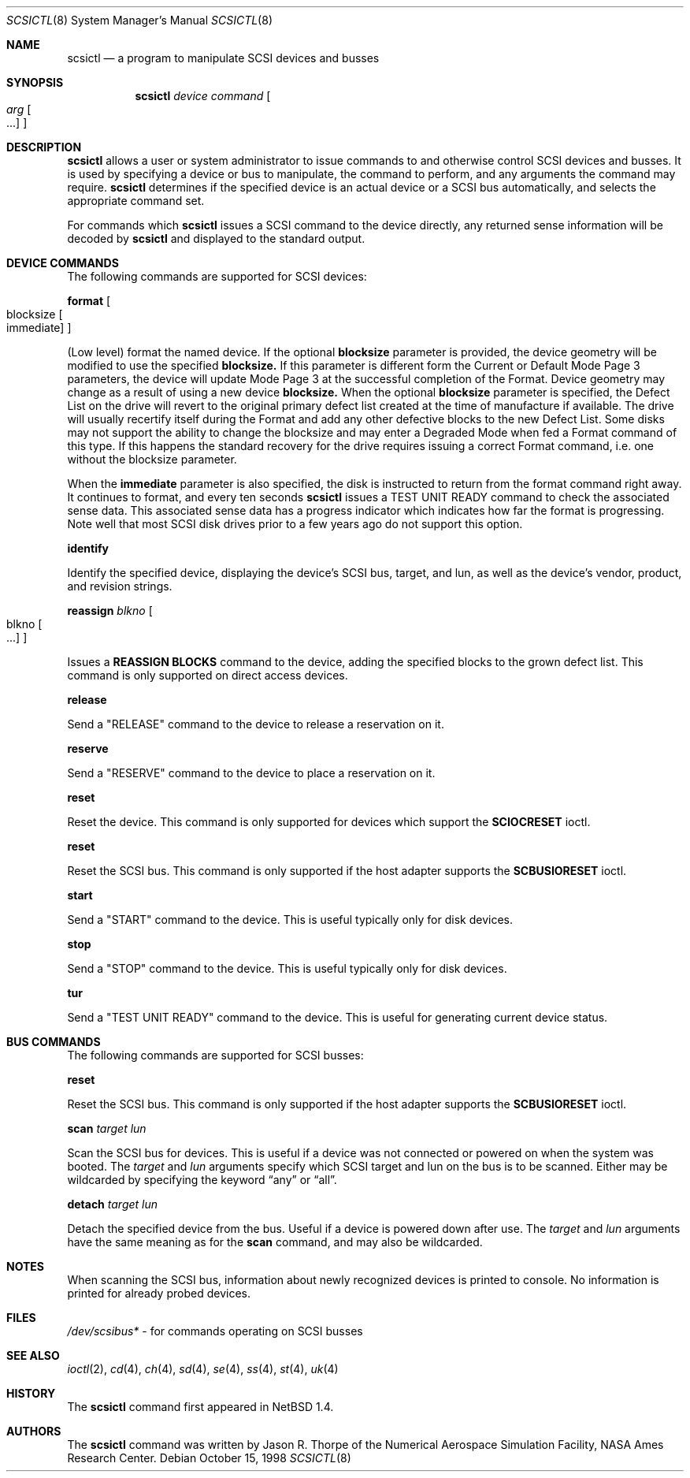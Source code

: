 .\"	$NetBSD: scsictl.8,v 1.14 2002/06/26 16:04:13 mjacob Exp $
.\"
.\" Copyright (c) 1998 The NetBSD Foundation, Inc.
.\" All rights reserved.
.\"
.\" This code is derived from software contributed to The NetBSD Foundation
.\" by Jason R. Thorpe of the Numerical Aerospace Simulation Facility,
.\" NASA Ames Research Center.
.\"
.\" Redistribution and use in source and binary forms, with or without
.\" modification, are permitted provided that the following conditions
.\" are met:
.\" 1. Redistributions of source code must retain the above copyright
.\"    notice, this list of conditions and the following disclaimer.
.\" 2. Redistributions in binary form must reproduce the above copyright
.\"    notice, this list of conditions and the following disclaimer in the
.\"    documentation and/or other materials provided with the distribution.
.\" 3. All advertising materials mentioning features or use of this software
.\"    must display the following acknowledgement:
.\"        This product includes software developed by the NetBSD
.\"        Foundation, Inc. and its contributors.
.\" 4. Neither the name of The NetBSD Foundation nor the names of its
.\"    contributors may be used to endorse or promote products derived
.\"    from this software without specific prior written permission.
.\"
.\" THIS SOFTWARE IS PROVIDED BY THE NETBSD FOUNDATION, INC. AND CONTRIBUTORS
.\" ``AS IS'' AND ANY EXPRESS OR IMPLIED WARRANTIES, INCLUDING, BUT NOT LIMITED
.\" TO, THE IMPLIED WARRANTIES OF MERCHANTABILITY AND FITNESS FOR A PARTICULAR
.\" PURPOSE ARE DISCLAIMED.  IN NO EVENT SHALL THE FOUNDATION OR CONTRIBUTORS
.\" BE LIABLE FOR ANY DIRECT, INDIRECT, INCIDENTAL, SPECIAL, EXEMPLARY, OR
.\" CONSEQUENTIAL DAMAGES (INCLUDING, BUT NOT LIMITED TO, PROCUREMENT OF
.\" SUBSTITUTE GOODS OR SERVICES; LOSS OF USE, DATA, OR PROFITS; OR BUSINESS
.\" INTERRUPTION) HOWEVER CAUSED AND ON ANY THEORY OF LIABILITY, WHETHER IN
.\" CONTRACT, STRICT LIABILITY, OR TORT (INCLUDING NEGLIGENCE OR OTHERWISE)
.\" ARISING IN ANY WAY OUT OF THE USE OF THIS SOFTWARE, EVEN IF ADVISED OF THE
.\" POSSIBILITY OF SUCH DAMAGE.
.\"
.Dd October 15, 1998
.Dt SCSICTL 8
.Os
.Sh NAME
.Nm scsictl
.Nd a program to manipulate SCSI devices and busses
.Sh SYNOPSIS
.Nm
.Ar device
.Ar command
.Oo
.Ar arg Oo ...
.Oc
.Oc
.Sh DESCRIPTION
.Nm
allows a user or system administrator to issue commands to and otherwise
control SCSI devices and busses.  It is used by specifying a device or
bus to manipulate, the command to perform, and any arguments the command
may require.
.Nm
determines if the specified device is an actual device or a SCSI bus
automatically, and selects the appropriate command set.
.Pp
For commands which
.Nm
issues a SCSI command to the device directly, any returned sense information
will be decoded by
.Nm
and displayed to the standard output.
.Sh DEVICE COMMANDS
The following commands are supported for SCSI devices:
.Pp
.Nm format
.Oo blocksize
.Oo immediate
.Oc
.Oc
.Pp
(Low level) format the named device. If the optional
.Li blocksize
parameter is provided, the device geometry will be modified to
use the specified
.Li blocksize.
If this parameter is different form the Current or Default Mode Page 3
parameters, the device will update Mode Page 3 at the successful
completion of the Format.  Device geometry may change as a result of
using a new device
.Li blocksize.
When the optional
.Li blocksize
parameter is specified, the Defect List on the drive will revert to
the original primary defect list created at the time of manufacture
if available.  The drive will usually recertify itself
during the Format and add any other defective blocks to the new Defect
List.  Some disks may not support the ability to change the blocksize and
may enter a Degraded Mode when fed a Format command of this type.  If this
happens the standard recovery for the drive requires issuing a correct
Format command, i.e. one without the blocksize parameter.
.Pp
When the
.Li immediate
parameter is also specified, the disk is instructed to return from the
format command right away. It continues to format, and every ten seconds
.Nm
issues a TEST UNIT READY command to check the associated sense data. This
associated sense data has a progress indicator which indicates how far
the format is progressing. Note well that most SCSI disk drives prior to
a few years ago do not support this option.
.Pp
.Nm identify
.Pp
Identify the specified device, displaying the device's SCSI
bus, target, and lun, as well as the device's vendor, product,
and revision strings.
.Pp
.Nm reassign
.Ar blkno
.Oo blkno Oo ...
.Oc
.Oc
.Pp
Issues a
.Li REASSIGN BLOCKS
command to the device, adding the specified blocks to the
grown defect list.  This command is only supported on
direct access devices.
.Pp
.Nm release
.Pp
Send a "RELEASE" command to the device to release a reservation on it.
.Pp
.Nm reserve
.Pp
Send a "RESERVE" command to the device to place a reservation on it.
.Pp
.Nm reset
.Pp
Reset the device.  This command is only supported for devices which
support the
.Li SCIOCRESET
ioctl.
.Pp
.Nm reset
.Pp
Reset the SCSI bus.  This command is only supported if the host adapter
supports the
.Li SCBUSIORESET
ioctl.
.Pp
.Nm start
.Pp
Send a "START" command to the device.  This is useful typically only for
disk devices.
.Pp
.Nm stop
.Pp
Send a "STOP" command to the device.  This is useful typically only for
disk devices.
.Pp
.Nm tur
.Pp
Send a "TEST UNIT READY" command to the device.  This is useful for generating
current device status.
.Sh BUS COMMANDS
The following commands are supported for SCSI busses:
.Pp
.Nm reset
.Pp
Reset the SCSI bus.  This command is only supported if the host adapter
supports the
.Li SCBUSIORESET
ioctl.
.Pp
.Nm scan
.Ar target
.Ar lun
.Pp
Scan the SCSI bus for devices.  This is useful if a device was not
connected or powered on when the system was booted.  The
.Ar target
and
.Ar lun
arguments specify which SCSI target and lun on the bus is to be scanned.
Either may be wildcarded by specifying the keyword
.Dq any
or
.Dq all .
.Pp
.Nm detach
.Ar target
.Ar lun
.Pp
Detach the specified device from the bus. Useful if a device is powered down
after use.  The
.Ar target
and
.Ar lun
arguments have the same meaning as for the
.Nm scan
command, and may also be wildcarded.
.Sh NOTES
When scanning the SCSI bus, information about newly recognized devices
is printed to console. No information is printed for already probed
devices.
.Sh FILES
.Pa /dev/scsibus*
- for commands operating on SCSI busses
.Sh SEE ALSO
.Xr ioctl 2 ,
.Xr cd 4 ,
.Xr ch 4 ,
.Xr sd 4 ,
.Xr se 4 ,
.Xr ss 4 ,
.Xr st 4 ,
.Xr uk 4
.Sh HISTORY
The
.Nm
command first appeared in
.Nx 1.4 .
.Sh AUTHORS
The
.Nm
command was written by Jason R. Thorpe of the Numerical Aerospace Simulation
Facility, NASA Ames Research Center.

